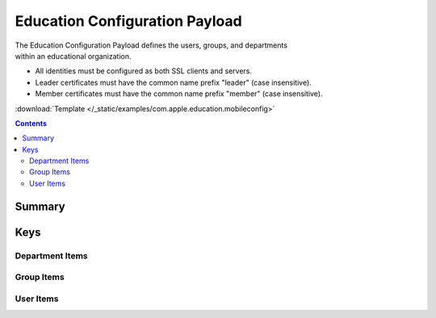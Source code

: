 .. _payloadtype-com.apple.education:

Education Configuration Payload
===============================

.. figure:: /_static/ProfileManifests/Icons/ManifestsApple/com.apple.education.png
    :align: right
    :figwidth: 200px

The Education Configuration Payload defines the users, groups, and departments within an educational organization.

- All identities must be configured as both SSL clients and servers.
- Leader certificates must have the common name prefix "leader" (case insensitive).
- Member certificates must have the common name prefix "member" (case insensitive).

:download:`Template </_static/examples/com.apple.education.mobileconfig>`

.. contents::

Summary
-------

.. pfmheader:: /_static/manifests/com.apple.education manifest.plist

Keys
----

.. pfmkey:: OrganizationUUID /_static/manifests/com.apple.education manifest.plist
.. pfmkey:: OrganizationName /_static/manifests/com.apple.education manifest.plist
.. pfmkey:: PayloadCertificateUUID /_static/manifests/com.apple.education manifest.plist
.. pfmkey:: LeaderPayloadCertificateAnchorUUID /_static/manifests/com.apple.education manifest.plist
.. pfmkey:: MemberPayloadCertificateAnchorUUID /_static/manifests/com.apple.education manifest.plist
.. pfmkey:: UserIdentifier /_static/manifests/com.apple.education manifest.plist
.. pfmkey:: Departments /_static/manifests/com.apple.education manifest.plist

Department Items
^^^^^^^^^^^^^^^^

.. pfm:: /_static/manifests/com.apple.education manifest.plist
    :key: Departments:DepartmentItem

.. pfmkey:: Groups /_static/manifests/com.apple.education manifest.plist

Group Items
^^^^^^^^^^^

.. pfm:: /_static/manifests/com.apple.education manifest.plist
    :key: Groups:GroupItem

.. pfmkey:: Users /_static/manifests/com.apple.education manifest.plist

User Items
^^^^^^^^^^
.. pfm:: /_static/manifests/com.apple.education manifest.plist
    :key: Users:UserItem


.. pfmkey:: DeviceGroups /_static/manifests/com.apple.education manifest.plist

.. pfm:: /_static/manifests/com.apple.education manifest.plist
    :key: DeviceGroups:DeviceGroupItem
